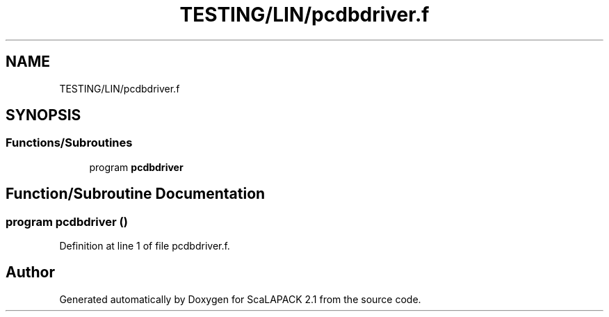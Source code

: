 .TH "TESTING/LIN/pcdbdriver.f" 3 "Sat Nov 16 2019" "Version 2.1" "ScaLAPACK 2.1" \" -*- nroff -*-
.ad l
.nh
.SH NAME
TESTING/LIN/pcdbdriver.f
.SH SYNOPSIS
.br
.PP
.SS "Functions/Subroutines"

.in +1c
.ti -1c
.RI "program \fBpcdbdriver\fP"
.br
.in -1c
.SH "Function/Subroutine Documentation"
.PP 
.SS "program pcdbdriver ()"

.PP
Definition at line 1 of file pcdbdriver\&.f\&.
.SH "Author"
.PP 
Generated automatically by Doxygen for ScaLAPACK 2\&.1 from the source code\&.

